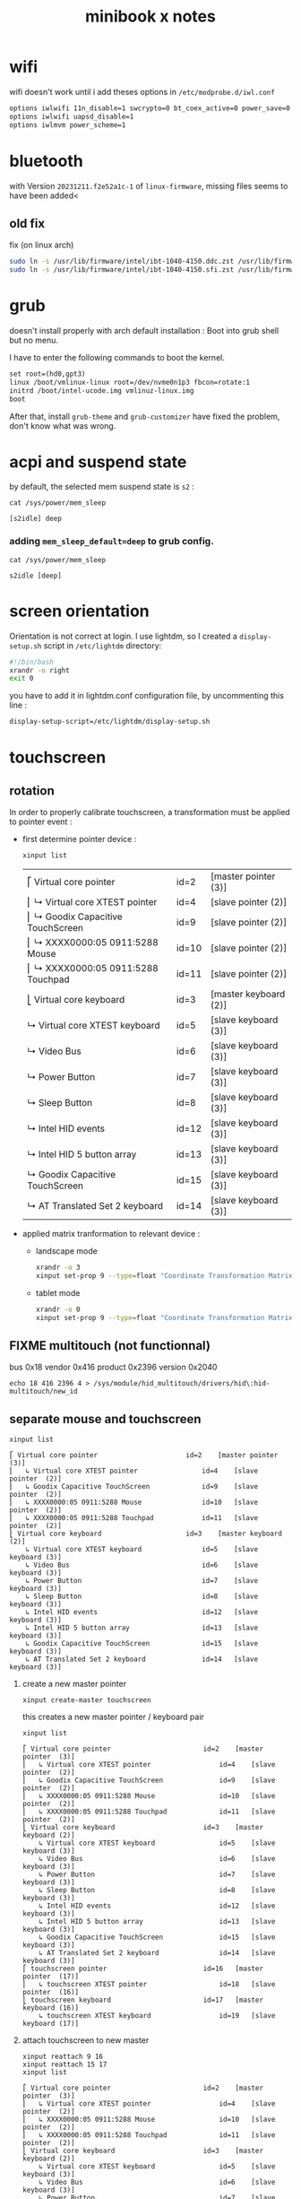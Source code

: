 #+title: minibook x notes


* wifi

wifi doesn't work until i add theses options in =/etc/modprobe.d/iwl.conf=

#+begin_src org :tangle iwl.conf
options iwlwifi 11n_disable=1 swcrypto=0 bt_coex_active=0 power_save=0
options iwlwifi uapsd_disable=1
options iwlmvm power_scheme=1
#+end_src


* bluetooth

with Version =20231211.f2e52a1c-1= of =linux-firmware=, missing files seems to have been added<

** old fix  
fix (on linux arch)

#+begin_src sh
sudo ln -s /usr/lib/firmware/intel/ibt-1040-4150.ddc.zst /usr/lib/firmware/intel/ibt-0040-1050.ddc.zst
sudo ln -s /usr/lib/firmware/intel/ibt-1040-4150.sfi.zst /usr/lib/firmware/intel/ibt-0040-1050.sfi.zst
#+end_src



* grub

doesn't install properly with arch default installation : Boot into grub shell but no menu.

I have to enter the following commands to boot the kernel.

#+begin_src org
  set root=(hd0,gpt3)
  linux /boot/vmlinux-linux root=/dev/nvme0n1p3 fbcon=rotate:1
  initrd /boot/intel-ucode.img vmlinuz-linux.img
  boot
#+end_src

After that, install =grub-theme= and =grub-customizer= have fixed the problem, don't know what was wrong.

* acpi and suspend state

by default, the selected mem suspend state is =s2= :

#+begin_src shell :noeval :exports both
cat /sys/power/mem_sleep
#+end_src

#+RESULTS:
: [s2idle] deep

*** adding =mem_sleep_default=deep= to grub config.

#+begin_src shell :exports both
cat /sys/power/mem_sleep
#+end_src

#+RESULTS:
: s2idle [deep]

* screen orientation

Orientation is not correct at login. I use lightdm, so I created a
=display-setup.sh= script in =/etc/lightdm= directory:

#+begin_src sh :tangle display-setup.sh
  #!/bin/bash
  xrandr -o right
  exit 0
#+end_src

you have to add it in lightdm.conf configuration file, by uncommenting this line :

#+begin_src sh
  display-setup-script=/etc/lightdm/display-setup.sh
#+end_src


* touchscreen

** rotation

In order to properly calibrate touchscreen, a transformation must be
applied to pointer event :

- first determine pointer device :

  #+begin_src sh
    xinput list
  #+end_src

  #+RESULTS:
  | ⎡ Virtual core pointer               | id=2  | [master pointer  (3)] |
  | ⎜   ↳ Virtual core XTEST pointer     | id=4  | [slave  pointer  (2)] |
  | ⎜   ↳ Goodix Capacitive TouchScreen  | id=9  | [slave  pointer  (2)] |
  | ⎜   ↳ XXXX0000:05 0911:5288 Mouse    | id=10 | [slave  pointer  (2)] |
  | ⎜   ↳ XXXX0000:05 0911:5288 Touchpad | id=11 | [slave  pointer  (2)] |
  | ⎣ Virtual core keyboard              | id=3  | [master keyboard (2)] |
  | ↳ Virtual core XTEST keyboard        | id=5  | [slave  keyboard (3)] |
  | ↳ Video Bus                          | id=6  | [slave  keyboard (3)] |
  | ↳ Power Button                       | id=7  | [slave  keyboard (3)] |
  | ↳ Sleep Button                       | id=8  | [slave  keyboard (3)] |
  | ↳ Intel HID events                   | id=12 | [slave  keyboard (3)] |
  | ↳ Intel HID 5 button array           | id=13 | [slave  keyboard (3)] |
  | ↳ Goodix Capacitive TouchScreen      | id=15 | [slave  keyboard (3)] |
  | ↳ AT Translated Set 2 keyboard       | id=14 | [slave  keyboard (3)] |

- applied matrix tranformation to relevant device :
  
  - landscape mode

    #+begin_src sh
      xrandr -o 3
      xinput set-prop 9 --type=float "Coordinate Transformation Matrix" 0 1 0 -1 0 1 0 0 1
    #+end_src

    #+RESULTS:

  - tablet mode

    #+begin_src sh
      xrandr -o 0
      xinput set-prop 9 --type=float "Coordinate Transformation Matrix" 1 0 0 0 1 0 0 0 1
    #+end_src

** FIXME multitouch (not functionnal)

bus 0x18 vendor 0x416 product 0x2396 version 0x2040
#+begin_src shell
echo 18 416 2396 4 > /sys/module/hid_multitouch/drivers/hid\:hid-multitouch/new_id
#+end_src


** separate mouse and touchscreen

#+begin_src shell :exports both :results pp
xinput list
#+end_src

#+RESULTS:
#+begin_example
⎡ Virtual core pointer                    	id=2	[master pointer  (3)]
⎜   ↳ Virtual core XTEST pointer              	id=4	[slave  pointer  (2)]
⎜   ↳ Goodix Capacitive TouchScreen           	id=9	[slave  pointer  (2)]
⎜   ↳ XXXX0000:05 0911:5288 Mouse             	id=10	[slave  pointer  (2)]
⎜   ↳ XXXX0000:05 0911:5288 Touchpad          	id=11	[slave  pointer  (2)]
⎣ Virtual core keyboard                   	id=3	[master keyboard (2)]
    ↳ Virtual core XTEST keyboard             	id=5	[slave  keyboard (3)]
    ↳ Video Bus                               	id=6	[slave  keyboard (3)]
    ↳ Power Button                            	id=7	[slave  keyboard (3)]
    ↳ Sleep Button                            	id=8	[slave  keyboard (3)]
    ↳ Intel HID events                        	id=12	[slave  keyboard (3)]
    ↳ Intel HID 5 button array                	id=13	[slave  keyboard (3)]
    ↳ Goodix Capacitive TouchScreen           	id=15	[slave  keyboard (3)]
    ↳ AT Translated Set 2 keyboard            	id=14	[slave  keyboard (3)]
#+end_example

1. create a new master pointer
   #+begin_src shell :exports both
xinput create-master touchscreen
   #+end_src

   #+RESULTS:

   this creates a new master pointer / keyboard pair

   #+begin_src shell :export both :results pp
xinput list
   #+end_src

   #+RESULTS:
   #+begin_example
   ⎡ Virtual core pointer                    	id=2	[master pointer  (3)]
   ⎜   ↳ Virtual core XTEST pointer              	id=4	[slave  pointer  (2)]
   ⎜   ↳ Goodix Capacitive TouchScreen           	id=9	[slave  pointer  (2)]
   ⎜   ↳ XXXX0000:05 0911:5288 Mouse             	id=10	[slave  pointer  (2)]
   ⎜   ↳ XXXX0000:05 0911:5288 Touchpad          	id=11	[slave  pointer  (2)]
   ⎣ Virtual core keyboard                   	id=3	[master keyboard (2)]
       ↳ Virtual core XTEST keyboard             	id=5	[slave  keyboard (3)]
       ↳ Video Bus                               	id=6	[slave  keyboard (3)]
       ↳ Power Button                            	id=7	[slave  keyboard (3)]
       ↳ Sleep Button                            	id=8	[slave  keyboard (3)]
       ↳ Intel HID events                        	id=12	[slave  keyboard (3)]
       ↳ Intel HID 5 button array                	id=13	[slave  keyboard (3)]
       ↳ Goodix Capacitive TouchScreen           	id=15	[slave  keyboard (3)]
       ↳ AT Translated Set 2 keyboard            	id=14	[slave  keyboard (3)]
   ⎡ touchscreen pointer                     	id=16	[master pointer  (17)]
   ⎜   ↳ touchscreen XTEST pointer               	id=18	[slave  pointer  (16)]
   ⎣ touchscreen keyboard                    	id=17	[master keyboard (16)]
       ↳ touchscreen XTEST keyboard              	id=19	[slave  keyboard (17)]
   #+end_example

2. attach touchscreen to new master
   #+begin_src shell :exports both :results pp
xinput reattach 9 16
xinput reattach 15 17
xinput list
   #+end_src

   #+RESULTS:
   #+begin_example
   ⎡ Virtual core pointer                    	id=2	[master pointer  (3)]
   ⎜   ↳ Virtual core XTEST pointer              	id=4	[slave  pointer  (2)]
   ⎜   ↳ XXXX0000:05 0911:5288 Mouse             	id=10	[slave  pointer  (2)]
   ⎜   ↳ XXXX0000:05 0911:5288 Touchpad          	id=11	[slave  pointer  (2)]
   ⎣ Virtual core keyboard                   	id=3	[master keyboard (2)]
       ↳ Virtual core XTEST keyboard             	id=5	[slave  keyboard (3)]
       ↳ Video Bus                               	id=6	[slave  keyboard (3)]
       ↳ Power Button                            	id=7	[slave  keyboard (3)]
       ↳ Sleep Button                            	id=8	[slave  keyboard (3)]
       ↳ Intel HID events                        	id=12	[slave  keyboard (3)]
       ↳ Intel HID 5 button array                	id=13	[slave  keyboard (3)]
       ↳ AT Translated Set 2 keyboard            	id=14	[slave  keyboard (3)]
   ⎡ touchscreen pointer                     	id=16	[master pointer  (17)]
   ⎜   ↳ Goodix Capacitive TouchScreen           	id=9	[slave  pointer  (16)]
   ⎜   ↳ touchscreen XTEST pointer               	id=18	[slave  pointer  (16)]
   ⎣ touchscreen keyboard                    	id=17	[master keyboard (16)]
       ↳ Goodix Capacitive TouchScreen           	id=15	[slave  keyboard (17)]
       ↳ touchscreen XTEST keyboard              	id=19	[slave  keyboard (17)]
   #+end_example


* sensor écran

- acpi contains a device MDA6655 which seems working.
  - adding "mda6655" in kernel source's =mxc4005.c= file made it functionnal.
  - after modprobing mxc4005, a new device appear : =/sys/bus/iio/devices/device0=
- then :
  #+begin_src shell :results raw pp
udevadm info --export-db | grep iio
  #+end_src

  #+RESULTS:
  #+begin_example
  P: /devices/pci0000:00/0000:00:15.1/i2c_designware.1/i2c-13/i2c-MDA6655:00/iio:device0
  M: iio:device0
  U: iio
  T: iio_device
  N: iio:device0
  E: DEVPATH=/devices/pci0000:00/0000:00:15.1/i2c_designware.1/i2c-13/i2c-MDA6655:00/iio:device0/
  E: SUBSYSTEM=iio
  E: DEVNAME=/dev/iio:device0
  E: DEVTYPE=iio_device
  E: IIO_SENSOR_PROXY_TYPE=iio-poll-accel iio-buffer-accel
  E: SYSTEMD_WANTS=iio-sensor-proxy.service
  #+end_example
- =monitor-sensor= of =iio-sensor-proxy= package print theses orientations :
  - right-up
  - normal
  - bottom-up
  - left-up
- gdbus
  #+begin_src shell :results raw pp
gdbus introspect --system --dest net.hadess.SensorProxy --object-path /net/hadess/SensorProxy
  #+end_src

  #+RESULTS:
  #+begin_example
  node /net/hadess/SensorProxy {
    interface org.freedesktop.DBus.Properties {
      methods:
        Get(in  s interface_name,
            in  s property_name,
            out v value);
        GetAll(in  s interface_name,
               out a{sv} properties);
        Set(in  s interface_name,
            in  s property_name,
            in  v value);
      signals:
        PropertiesChanged(s interface_name,
                          a{sv} changed_properties,
                          as invalidated_properties);
      properties:
    };
    interface org.freedesktop.DBus.Introspectable {
      methods:
        Introspect(out s xml_data);
      signals:
      properties:
    };
    interface org.freedesktop.DBus.Peer {
      methods:
        Ping();
        GetMachineId(out s machine_uuid);
      signals:
      properties:
    };
    interface net.hadess.SensorProxy {
      methods:
        ClaimAccelerometer();
        ReleaseAccelerometer();
        ClaimLight();
        ReleaseLight();
        ClaimProximity();
        ReleaseProximity();
      signals:
      properties:
        readonly b HasAccelerometer = true;
        readonly s AccelerometerOrientation = 'right-up';
        readonly b HasAmbientLight = false;
        readonly s LightLevelUnit = 'lux';
        readonly d LightLevel = 0.0;
        readonly b HasProximity = false;
        readonly b ProximityNear = false;
    };
    node Compass {
    };
  };
  #+end_example

- auto rotate script

#+begin_src shell :tangle autorotate.sh
#!/bin/bash

SCREEN="DSI-1"
XINPUT=("pointer:Goodix Capacitive TouchScreen")
DEVICES=("XXXX0000:05 0911:5288 Touchpad" "AT Translated Set 2 keyboard")

#uses the values output by monitor-sensor to call the rotate function
function rotate_ms {
    case $1 in
        "normal")
            rotate 0
            disable_devices
            ;;
        "right-up")
            rotate 1
            enable_devices
            ;;
        "bottom-up")
            rotate 2
            disable_devices
            ;;
        "left-up")
            rotate 3
            disable_devices
            ;;
    esac
}

function disable_devices {
    for dev in ${!DEVICES[@]};
    do
        echo "disabling ${DEVICES[$dev]}"
        xinput disable "${DEVICES[$dev]}"
    done
}

function enable_devices {
    for dev in ${!DEVICES[@]};
    do
        xinput enable "${DEVICES[$dev]}"
    done
}

function rotate {
    O_NAMES=("normal" "right" "inverted" "left")
    COORDS=("1, 0, 0, 0, 1, 0, 0, 0, 1" "0, 1, 0, -1, 0, 1, 0, 0, 1" "-1, 0, 1, 0, -1, 1, 0, 0, 1" "0, -1, 1, 1, 0, 0, 0, 0, 1")
    W_NAMES=("none" "cw" "half" "ccw")

    O_NO=$1

    TARGET_ORIENTATION=${O_NAMES[$O_NO]}

    echo "Rotating to" $TARGET_ORIENTATION

    #Rotate the screen
    xrandr --output $SCREEN --rotate $TARGET_ORIENTATION

    #Rotate libinput driver input devices
    for i in "${XINPUT[@]}"
    do
        xinput set-prop "$i" "Coordinate Transformation Matrix" ${COORDS[$O_NO]}
    done
}

while IFS='$\n' read -r line; do
    rotation="$(echo $line | sed -En "s/^.*orientation changed: (.*)/\1/p")"
    [[ !  -z  $rotation  ]] && rotate_ms $rotation
done < <(stdbuf -oL monitor-sensor)
  #+end_src


* lightdm tap to click

create a file =/etc/X11/xorg.conf.d/40-libinput.conf=

#+begin_src org :tangle 40-libinput.conf
  Section "InputClass"
     Identifier "libinput touchpad catchall"
     MatchIsTouchpad "on"
     MatchDevicePath "/dev/input/event*"
     Driver "libinput"
     Option "Tapping" "on"
  EndSection
#+end_src

* graphic drivers

** using git modesetting
compile xorg-server-git from AUR seems to fix the problem in conjonction with
next section.

** xorg server parameter
Intel iGPUs
File: /etc/X11/xorg.conf.d/20-intel-gpu.conf
#+begin_src org

Section "Device"
   Identifier  "Intel Graphics"
   Driver      "modesetting"
   Option      "TearFree"  "true"
EndSection
#+end_src


* emulate multitouch

in order to simulate multitouch in application that doesn't use it, we need to detect new touch on touchscreen, move the pointer , simulate a click and move it back.

#+begin_src shell :tangle multitouch.sh
#!/bin/bash
DEVICE=/dev/input/event8
STACK_POINTER_X=()
STACK_POINTER_Y=()
slot=0
while IFS='$\n' read -r line; do
    catch_id="$(echo $line | grep -a ABS_MT_TRACKING_ID | sed -En "s/^.*value (.*)/\1/p")"
    catch_slot="$(echo $line | grep -a ABS_MT_SLOT | sed -En "s/^.*value (.*)/\1/p")"
    catch_pointer_x="$(echo $line | grep -a ABS_MT_POSITION_X | sed -En "s/^.*value (.*)/\1/p")"
    catch_pointer_y="$(echo $line | grep -a ABS_MT_POSITION_Y | sed -En "s/^.*value (.*)/\1/p")"
    [[ -n $catch_slot ]] && slot=$catch_slot
    if [[ -n $catch_id ]] && [[ "$catch_id" -lt 0 ]]
       # move released
    then
        if [ "$slot" -gt 0 ]
        then
            # go back to original track
            xdotool mousemove ${STACK_POINTER_X[0]} ${STACK_POINTER_Y[0]} 
        else
            # original track has been released
            xdotool mouseup 1
        fi
    fi  
    if [[ -n $catch_pointer_x ]] || [[ -n $catch_pointer_y ]]
    then
        # need to be fixed as evtest and xdotool don't use the same system
        # coordinates. Whem screen is rotated, the conversion formula
        # is wrong and need to be updated.
        [[ -n $catch_pointer_y ]] && STACK_POINTER_X[slot]=$(( $catch_pointer_y ))
        [[ -n $catch_pointer_x ]] && STACK_POINTER_Y[slot]=$(( 1200 - $catch_pointer_x ))
        if [[ "$slot" -gt 0 ]] && [[ -n ${STACK_POINTER_X[$slot]} ]] && [[ -n ${STACK_POINTER_Y[$slot]} ]]
        then
            # a new track has been started 
            xdotool mousemove ${STACK_POINTER_X[$slot]} ${STACK_POINTER_Y[$slot]} mousedown 1
        fi
    fi
done < <(stdbuf -oL evtest $DEVICE)

#+end_src

#+RESULTS:

** not tested

- kernel params max_cstate and i915 enable_psr=0 are both red herrings.
- the root cause of the ‘display tearing / wake-after-sleep /
  corruption’ is the panel being put into an unsuppored timing mode by
  various modesettings invoked by the kernel drm…
- not that I’ve solved the underlying issue ( I’m working on a custom
  edid file but I don’t have a lot of time )… you can alleviate the
  symptoms by invoking:
  #+begin_src sh
    xrandr --output DSI-1 --off; sleep 2; xrandr --output DSI-1 --mode 1200x1920 --rotate right
  #+end_src
- the wifi can be fixed by adding “options iwlwifi disable_11ax=true”
  to /etc/modprobe.d/iwlwifi.conf and regenerating your initramfs.

#+begin_src sh
  915.enable_fbc=0 in the grub config
#+end_src
